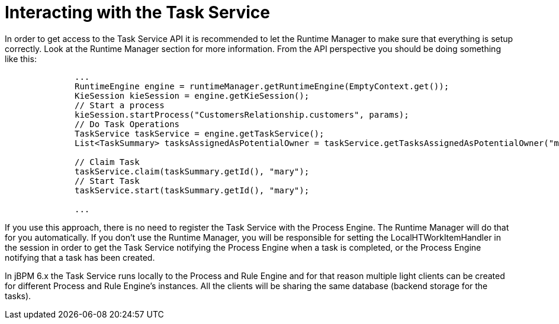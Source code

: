 [[_jbpmtaskserviceinteraction]]
= Interacting with the Task Service


In order to get access to the Task Service API it is recommended to let the Runtime Manager to make sure that  everything is setup correctly.
Look at the Runtime Manager section for more information.
From the API perspective you should be doing something like this: 

[source,java]
----

              ...
              RuntimeEngine engine = runtimeManager.getRuntimeEngine(EmptyContext.get());
              KieSession kieSession = engine.getKieSession();
              // Start a process
              kieSession.startProcess("CustomersRelationship.customers", params);
              // Do Task Operations
              TaskService taskService = engine.getTaskService();
              List<TaskSummary> tasksAssignedAsPotentialOwner = taskService.getTasksAssignedAsPotentialOwner("mary", "en-UK");
              
              // Claim Task
              taskService.claim(taskSummary.getId(), "mary");
              // Start Task
              taskService.start(taskSummary.getId(), "mary");

              ...
----


If you use this approach, there is no need to register the Task Service with the Process Engine.
The Runtime Manager will do that for you automatically.
If you don't use the Runtime Manager, you will be responsible for setting the LocalHTWorkItemHandler in the session in order to get the Task Service notifying the Process Engine when a task is completed, or the Process Engine notifying that a task has been created. 

In jBPM 6.x the Task Service runs locally to the Process and Rule Engine and for that reason multiple light clients can be created for different Process and Rule Engine's instances.
All the clients will be sharing the same database (backend storage for the tasks). 

